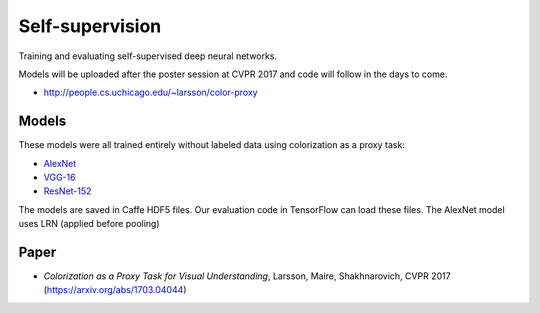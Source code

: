 Self-supervision
================

Training and evaluating self-supervised deep neural networks.

Models will be uploaded after the poster session at CVPR 2017 and code will follow in the days to come.

* http://people.cs.uchicago.edu/~larsson/color-proxy

Models
------

These models were all trained entirely without labeled data using colorization as a proxy task:

* `AlexNet <http://people.cs.uchicago.edu/~larsson/color-proxy/models/alexnet.caffemodel.h5>`_
* `VGG-16 <http://people.cs.uchicago.edu/~larsson/color-proxy/models/vgg16.caffemodel.h5>`_
* `ResNet-152 <http://people.cs.uchicago.edu/~larsson/color-proxy/models/resnet152.caffemodel.h5>`_

The models are saved in Caffe HDF5 files. Our evaluation code in TensorFlow can load these files. The AlexNet model uses LRN (applied before pooling)

Paper
-----

* *Colorization as a Proxy Task for Visual Understanding*, Larsson, Maire, Shakhnarovich, CVPR 2017 (https://arxiv.org/abs/1703.04044)

